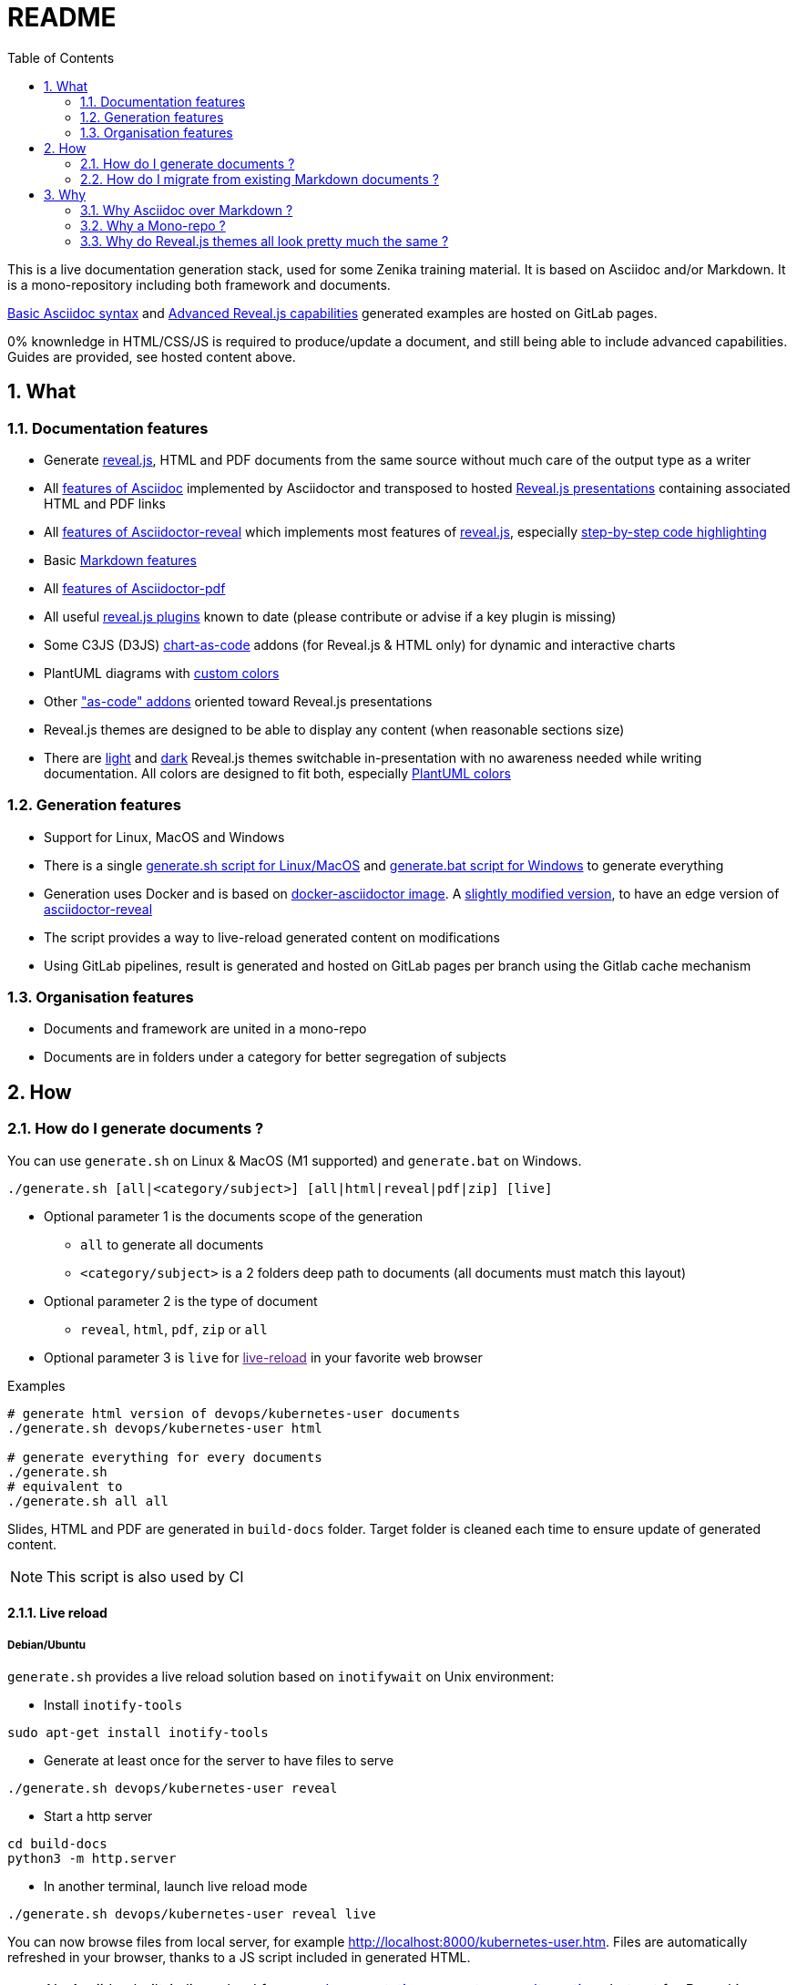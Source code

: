 = README
:toc:
:toclevels: 2
:sectnums:

This is a live documentation generation stack, used for some Zenika training material. It is based on Asciidoc and/or Markdown. It is a mono-repository including both framework and documents.

link:https://bcouetil.gitlab.io/asciidoc-stack/main/guides/guides/syntax-quick-reference.htm#/[Basic Asciidoc syntax] and link:https://bcouetil.gitlab.io/asciidoc-stack/main/guides/guides/reveal-my-asciidoc.htm#/[Advanced Reveal.js capabilities] generated examples are hosted on GitLab pages.

0% knownledge in HTML/CSS/JS is required to produce/update a document, and still being able to include advanced capabilities. Guides are provided, see hosted content above.

== What

=== Documentation features

* Generate link:https://revealjs.com/[reveal.js], HTML and PDF documents from the same source without much care of the output type as a writer
* All link:https://docs.asciidoctor.org/asciidoc/latest/syntax-quick-reference/[features of Asciidoc] implemented by Asciidoctor and transposed to hosted link:https://bcouetil.gitlab.io/asciidoc-stack/main/guides/guides/syntax-quick-reference.htm#/[Reveal.js presentations] containing associated HTML and PDF links
* All link:https://docs.asciidoctor.org/reveal.js-converter/latest/converter/features/[features of Asciidoctor-reveal] which implements most features of link:https://revealjs.com/[reveal.js], especially link:https://bcouetil.gitlab.io/asciidoc-stack/main/guides/guides/reveal-my-asciidoc.htm#/step-by-step-full-page-default-behavior[step-by-step code highlighting]
* Basic link:https://docs.asciidoctor.org/asciidoc/latest/syntax-quick-reference/#markdown-compatibility[Markdown features]
* All link:https://docs.asciidoctor.org/pdf-converter/latest/[features of Asciidoctor-pdf]
* All useful link:https://bcouetil.gitlab.io/asciidoc-stack/main/guides/guides/reveal-my-asciidoc.htm#/reveal-js-plugins[reveal.js plugins] known to date (please contribute or advise if a key plugin is missing)
* Some C3JS (D3JS) link:https://bcouetil.gitlab.io/asciidoc-stack/main/guides/guides/reveal-my-asciidoc.html#chart-as-code[chart-as-code] addons (for Reveal.js & HTML only) for dynamic and interactive charts
* PlantUML diagrams with link:https://bcouetil.gitlab.io/asciidoc-stack/main/guides/guides/reveal-my-asciidoc.htm#/use-case-diagram[custom colors]
* Other link:https://bcouetil.gitlab.io/asciidoc-stack/main/guides/guides/reveal-my-asciidoc.htm#/table-of-contents["as-code" addons] oriented toward Reveal.js presentations
* Reveal.js themes are designed to be able to display any content (when reasonable sections size)
* There are link:https://bcouetil.gitlab.io/asciidoc-stack/main/guides/guides/syntax-quick-reference.htm[light] and link:https://bcouetil.gitlab.io/asciidoc-stack/main/guides/guides/reveal-my-asciidoc.htm[dark] Reveal.js themes switchable in-presentation with no awareness needed while writing documentation. All colors are designed to fit both, especially link:https://bcouetil.gitlab.io/asciidoc-stack/main/guides/guides/reveal-my-asciidoc.htm#/use-case-diagram[PlantUML colors]

=== Generation features

* Support for Linux, MacOS and Windows
* There is a single link:./generate.sh[generate.sh script for Linux/MacOS] and link:./generate.bat[generate.bat script for Windows] to generate everything
* Generation uses Docker and is based on link:https://hub.docker.com/r/asciidoctor/docker-asciidoctor/dockerfile[docker-asciidoctor image]. A link:https://hub.docker.com/r/bcouetil/docker-asciidoctor[slightly modified version], to have an edge version of link:https://github.com/asciidoctor/asciidoctor-reveal.js[asciidoctor-reveal]
* The script provides a way to live-reload generated content on modifications
* Using GitLab pipelines, result is generated and hosted on GitLab pages per branch using the Gitlab cache mechanism

=== Organisation features

* Documents and framework are united in a mono-repo
* Documents are in folders under a category for better segregation of subjects

== How

=== How do I generate documents ?

You can use `generate.sh` on Linux & MacOS (M1 supported) and `generate.bat` on Windows.

[source,shell]
----
./generate.sh [all|<category/subject>] [all|html|reveal|pdf|zip] [live]
----

* Optional parameter 1 is the documents scope of the generation
** `all` to generate all documents
** `<category/subject>` is a 2 folders deep path to documents (all documents must match this layout)
* Optional parameter 2 is the type of document
** `reveal`, `html`, `pdf`, `zip` or `all`
* Optional parameter 3 is `live` for link:[live-reload] in your favorite web browser

.Examples
[source,shell]
----
# generate html version of devops/kubernetes-user documents
./generate.sh devops/kubernetes-user html

# generate everything for every documents
./generate.sh
# equivalent to
./generate.sh all all
----

Slides, HTML and PDF are generated in `build-docs` folder. Target folder is cleaned each time to ensure update of generated content.

NOTE: This script is also used by CI

==== Live reload

===== Debian/Ubuntu

`generate.sh` provides a live reload solution based on `inotifywait` on Unix environment:

* Install `inotify-tools`

[source,shell]
sudo apt-get install inotify-tools

* Generate at least once for the server to have files to serve

[source,shell]
----
./generate.sh devops/kubernetes-user reveal
----

* Start a http server

[source,shell]
cd build-docs
python3 -m http.server

* In another terminal, launch live reload mode

[source,shell]
----
./generate.sh devops/kubernetes-user reveal live
----

You can now browse files from local server, for example http://localhost:8000/kubernetes-user.htm. Files are automatically refreshed in your browser, thanks to a JS script included in generated HTML.

NOTE: No Asciidoc built-in live reload for now, link:https://asciidoctor.org/docs/editing-asciidoc-with-live-preview/[documentation present some alternatives] but not for Reveal.js.  Some other solutions involve VS Code extensions or Ruby in an link:https://github.com/asciidoctor/asciidoctor-reveal.js/issues/248[open issue].

===== MS Windows

You can simulate a basic continuous regeneration every 5 seconds with this code running under any windows console (Windows or Windows+R and then type “cmd” and validate)

[source,shell]
----
for /l %g in () do @(<ANY COMMAND> & timeout /t 5)

# In our case : 
for /l %g in () do @(generate agile\kanban-1j reveal & timeout /t 5)
----

===== MacOS

Not yet supported, MR are welcome 🤓

=== How do I migrate from existing Markdown documents ?

This stack is more for new documents for people preferring Asciidoc. But an actual Markdown document can be migrated pretty fast.

TIP: For small text blocks there are online translation tools such as https://markdown2asciidoc.com/

==== Pre-requisite

Careful with `|` often not handled correctly if not in tables. Modify them first.

Ex: `Pull|Merge` changed to `Pull/Merge`

==== .md to .adoc automatically

Use preferably Kramdoc.

Although `pandoc` can link:https://matthewsetter.com/convert-markdown-to-asciidoc-withpandoc/[also be used], `kramdoc` gives link:https://matthewsetter.com/convert-markdown-to-asciidoc-with-kramdown-asciidoc/[better results].

.Install Ruby and Kramdoc
[source, shell]
sudo apt-get install ruby-full rename
sudo gem install kramdown-asciidoc

.Launch on a file
[source, shell]
kramdoc --output=getting-started.adoc --imagesdir=ressources --lazy-ids --heading-offset=1 --wrap=ventilate getting-started.md

.Launch on a folder
[source, shell]
find ./ -name "*.md" -type f -exec sh -c 'kramdoc --imagesdir=ressources --lazy-ids --heading-offset=1 --wrap=ventilate --output=_includes/{}.adoc {}' \;

.Rename files
[source, shell]
find _includes -type f -name "*.adoc" -exec rename s/".md"/""/g {} \;

==== Post-processing for Zenika trainings migration

* Delete agenda if any (use Table of Content, see examples)

* Replace in every .adoc files (VS Code regex style)

[cols="^,<3,<3",options="header"]
|===

| regex | from | to

| yes | `// .slide: class=".*"\n` | <delete>

| no | `{plus}{plus}{plus}</figure>{plus}{plus}{plus}` | <delete>

| no | `{plus}{plus}{plus}<div class="pb">{plus}{plus}{plus}{plus}{plus}{plus}</div>{plus}{plus}{plus}` | <delete>

| yes | `+\{blank\}( \+ )*( \+)( )*+` | <delete>

| yes | `^( )*\.\.\.$` | <delete>

| yes | `,[0-9]+%` | <delete>

| yes | `+Notes :\r?\n((\r?\n(?!=).*)*)+` | `+ifdef::backend-revealjs[]\n[.notes]\n****$1\n****\nendif::backend-revealjs[]\n+`

| yes | `+^(=== .*)\n\n// .slide: id="(.*)"+` | `[#$2]\n$1`

| yes | `+\+\+\+<figure>\+\+\++` | `+\n\n+`

| yes | `<</([a-z])` | `<<$1`

| no | `{nbsp}{nbsp}{plus}{nbsp}{nbsp}{plus}` | `.`

| no | `__` | `➡`

| no | `➡➡` | `+____+`

| no | `[.fa.fa-info-circle]##` | `NOTE:`

// TODO : say only in _slides/*
| no | `=== TP` | `[.lab]\n=== TP`

|===

* Update links to chapters from numbers to cross references

== Why

=== Why Asciidoc over Markdown ?

TLDR; standard Markdown is too poor as a lightweight markup language, and needs too many addons and custom development to fit HTML, Reveal.js and PDF.

Some elaborated articles :

* link:https://docs.asciidoctor.org/asciidoc/latest/asciidoc-vs-markdown/[Compare AsciiDoc to Markdown]
* link:https://docs-as-co.de/news/why-asciidoc/[Why you should use AsciiDoc to document your Software Solution]
* link:https://opensource.com/article/22/8/drop-markdown-asciidoc[Try AsciiDoc instead of Markdown]
* link:https://blog.miguelcoba.com/asciidoc-is-the-better-markdown[AsciiDoc is the better Markdown]
* link:https://www.makeuseof.com/tag/compare-markup-language-asciidoc-markdown/[Lightweight Markup Languages: This Is Why You Should Use AsciiDoc Over Regular Markdown]

The current stack has been gathered and maintained by a single person in his spare time. Almost no development needed. this is hardly possible on markdown stacks with the same features coverage.

=== Why a Mono-repo ?

* Simplicity : To ease core modifications and generation in a single MR
* Modularity : To allow include in documents from one to another

=== Why do Reveal.js themes all look pretty much the same ?

There is no particular reason.

You don't like the result ? It's perfectly fine. You can change basic things like slide transition and background in-presentation. But, most important, you can contribute with any Reveal.js CSS you find/produce that fits your presentation style, just add it in the appropriate folder and import it at the beginning of your presentation.

Here is a list of nice Asciidoc-based Reveal.js slide decks, for inspiration :

* https://slides.codefx.org (monorepo : https://github.com/CodeFX-org/slides)

////

Pour remplacer partout des blocs shells par des blocs monospace sous vscode

ifdef::solutions\[\]\n*
\[(source)?,shell\]
----
(((\n?)(?!^----).*)*)
----

par

ifdef::solutions[]
.solutions
....
$2
....

////